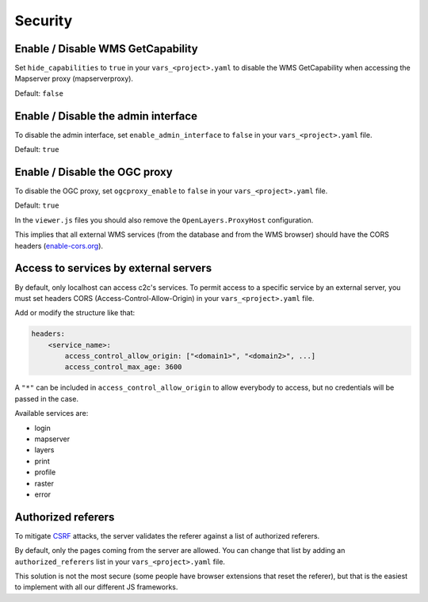 .. _integrator_security:

Security
========

Enable / Disable WMS GetCapability
----------------------------------

Set ``hide_capabilities`` to ``true`` in your ``vars_<project>.yaml`` to disable
the WMS GetCapability when accessing the Mapserver proxy (mapserverproxy).

Default: ``false``

Enable / Disable the admin interface
------------------------------------

To disable the admin interface, set ``enable_admin_interface`` to ``false``
in your ``vars_<project>.yaml`` file.

Default: ``true``

Enable / Disable the OGC proxy
------------------------------

To disable the OGC proxy, set ``ogcproxy_enable`` to ``false`` in your
``vars_<project>.yaml`` file.

Default: ``true``

In the ``viewer.js`` files you should also remove the ``OpenLayers.ProxyHost`` configuration.

This implies that all external WMS services (from the database and from the WMS browser) should
have the CORS headers (`enable-cors.org <http://enable-cors.org/server.html>`_).

Access to services by external servers
--------------------------------------

By default, only localhost can access c2c's services.
To permit access to a specific service by an external server, you must set headers CORS (Access-Control-Allow-Origin) in your ``vars_<project>.yaml`` file.

Add or modify the structure like that:

.. code:: yaml

    headers:
        <service_name>:
            access_control_allow_origin: ["<domain1>", "<domain2>", ...]
            access_control_max_age: 3600

A ``"*"`` can be included in ``access_control_allow_origin`` to allow everybody to
access, but no credentials will be passed in the case.

Available services are:

- login
- mapserver
- layers
- print
- profile
- raster
- error

Authorized referers
-------------------

To mitigate `CSRF <https://en.wikipedia.org/wiki/Cross-site_request_forgery>`_
attacks, the server validates the referer against a list of authorized referers.

By default, only the pages coming from the server are allowed. You can change
that list by adding an ``authorized_referers`` list in your
``vars_<project>.yaml`` file.

This solution is not the most secure (some people have browser extensions that
reset the referer), but that is the easiest to implement with all our different
JS frameworks.
